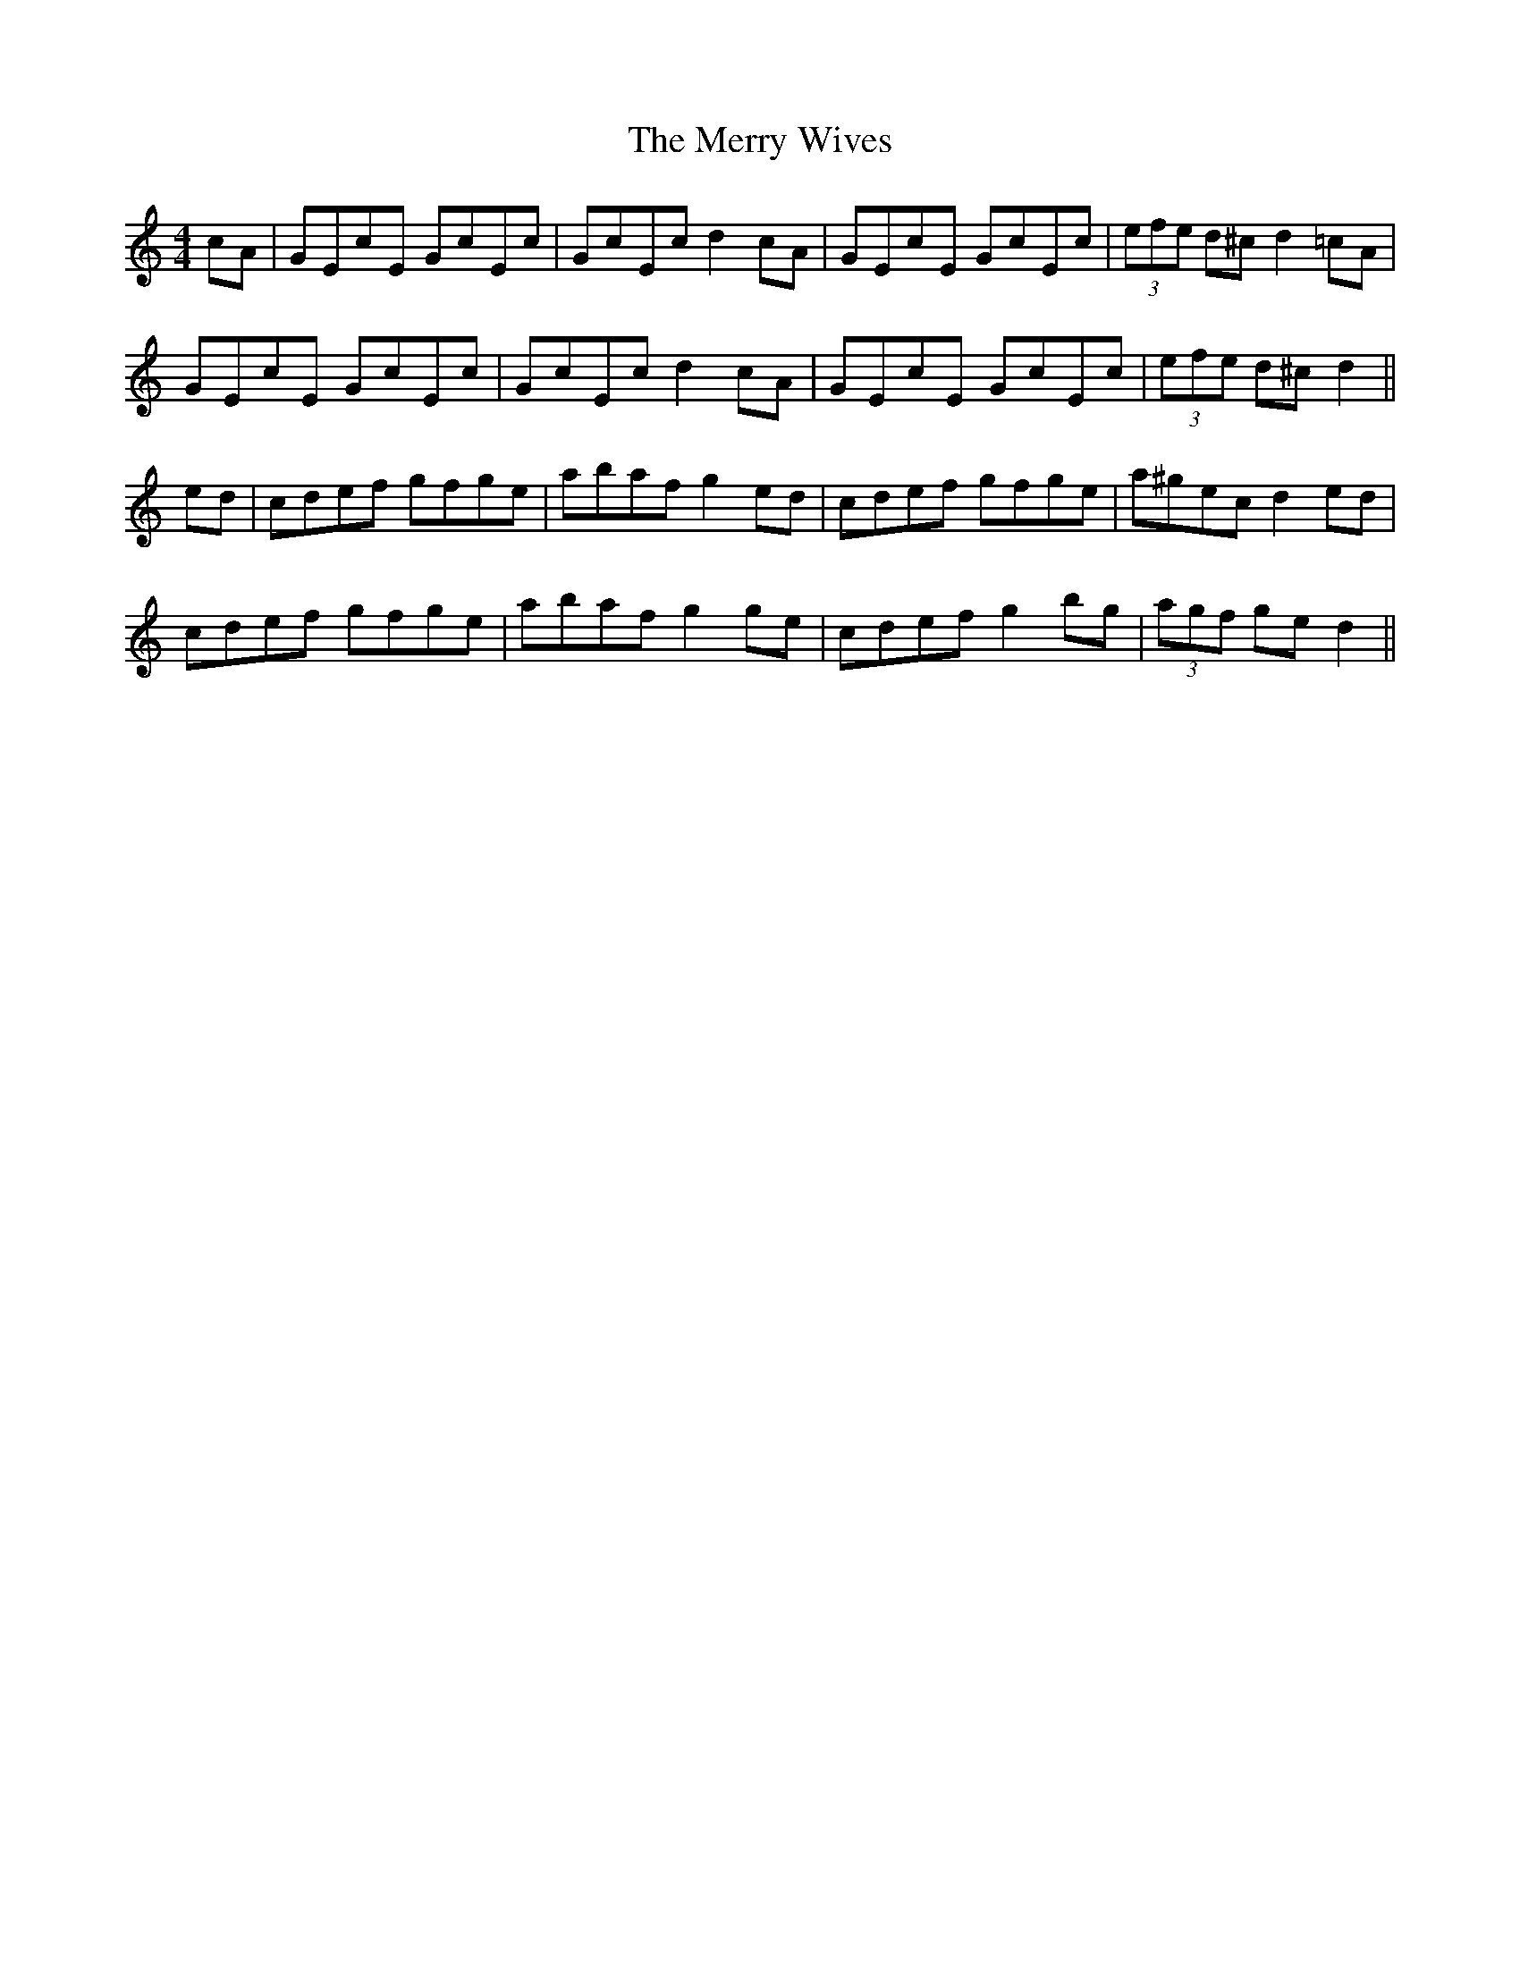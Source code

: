 X: 26439
T: Merry Wives, The
R: hornpipe
M: 4/4
K: Cmajor
cA|GEcE GcEc|GcEc d2 cA|GEcE GcEc|(3efe d^c d2 =cA|
GEcE GcEc|GcEc d2 cA|GEcE GcEc|(3efe d^c d2||
ed|cdef gfge|abaf g2 ed|cdef gfge|a^gec d2 ed|
cdef gfge|abaf g2 ge|cdef g2 bg|(3agf ge d2||

